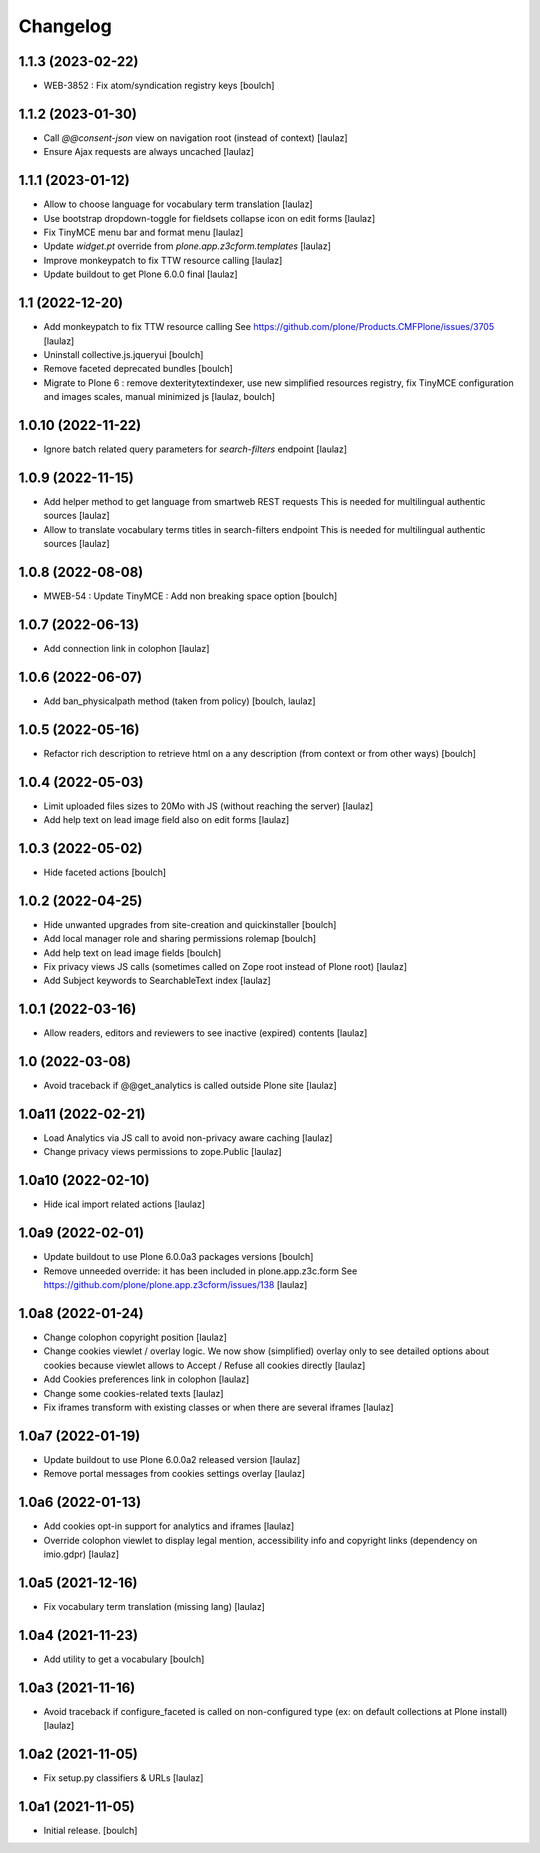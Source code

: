 Changelog
=========


1.1.3 (2023-02-22)
------------------

- WEB-3852 : Fix atom/syndication registry keys
  [boulch]


1.1.2 (2023-01-30)
------------------

- Call `@@consent-json` view on navigation root (instead of context)
  [laulaz]

- Ensure Ajax requests are always uncached
  [laulaz]


1.1.1 (2023-01-12)
------------------

- Allow to choose language for vocabulary term translation
  [laulaz]

- Use bootstrap dropdown-toggle for fieldsets collapse icon on edit forms
  [laulaz]

- Fix TinyMCE menu bar and format menu
  [laulaz]

- Update `widget.pt` override from `plone.app.z3cform.templates`
  [laulaz]

- Improve monkeypatch to fix TTW resource calling
  [laulaz]

- Update buildout to get Plone 6.0.0 final
  [laulaz]


1.1 (2022-12-20)
----------------

- Add monkeypatch to fix TTW resource calling
  See https://github.com/plone/Products.CMFPlone/issues/3705
  [laulaz]

- Uninstall collective.js.jqueryui
  [boulch]

- Remove faceted deprecated bundles
  [boulch]

- Migrate to Plone 6 : remove dexteritytextindexer, use new simplified
  resources registry, fix TinyMCE configuration and images scales,
  manual minimized js
  [laulaz, boulch]


1.0.10 (2022-11-22)
-------------------

- Ignore batch related query parameters for `search-filters` endpoint
  [laulaz]


1.0.9 (2022-11-15)
------------------

- Add helper method to get language from smartweb REST requests
  This is needed for multilingual authentic sources
  [laulaz]

- Allow to translate vocabulary terms titles in search-filters endpoint
  This is needed for multilingual authentic sources
  [laulaz]


1.0.8 (2022-08-08)
------------------

- MWEB-54 : Update TinyMCE : Add non breaking space option
  [boulch]


1.0.7 (2022-06-13)
------------------

- Add connection link in colophon
  [laulaz]


1.0.6 (2022-06-07)
------------------

- Add ban_physicalpath method (taken from policy)
  [boulch, laulaz]


1.0.5 (2022-05-16)
------------------

- Refactor rich description to retrieve html on a any description
  (from context or from other ways)
  [boulch]


1.0.4 (2022-05-03)
------------------

- Limit uploaded files sizes to 20Mo with JS (without reaching the server)
  [laulaz]

- Add help text on lead image field also on edit forms
  [laulaz]


1.0.3 (2022-05-02)
------------------

- Hide faceted actions
  [boulch]


1.0.2 (2022-04-25)
------------------

- Hide unwanted upgrades from site-creation and quickinstaller
  [boulch]

- Add local manager role and sharing permissions rolemap
  [boulch]

- Add help text on lead image fields
  [boulch]

- Fix privacy views JS calls (sometimes called on Zope root instead of Plone root)
  [laulaz]

- Add Subject keywords to SearchableText index
  [laulaz]


1.0.1 (2022-03-16)
------------------

- Allow readers, editors and reviewers to see inactive (expired) contents
  [laulaz]


1.0 (2022-03-08)
----------------

- Avoid traceback if @@get_analytics is called outside Plone site
  [laulaz]


1.0a11 (2022-02-21)
-------------------

- Load Analytics via JS call to avoid non-privacy aware caching
  [laulaz]

- Change privacy views permissions to zope.Public
  [laulaz]


1.0a10 (2022-02-10)
-------------------

- Hide ical import related actions
  [laulaz]


1.0a9 (2022-02-01)
------------------

- Update buildout to use Plone 6.0.0a3 packages versions
  [boulch]

- Remove unneeded override: it has been included in plone.app.z3c.form
  See https://github.com/plone/plone.app.z3cform/issues/138
  [laulaz]


1.0a8 (2022-01-24)
------------------

- Change colophon copyright position
  [laulaz]

- Change cookies viewlet / overlay logic. We now show (simplified) overlay only
  to see detailed options about cookies because viewlet allows to Accept / Refuse
  all cookies directly
  [laulaz]

- Add Cookies preferences link in colophon
  [laulaz]

- Change some cookies-related texts
  [laulaz]

- Fix iframes transform with existing classes or when there are several iframes
  [laulaz]


1.0a7 (2022-01-19)
------------------

- Update buildout to use Plone 6.0.0a2 released version
  [laulaz]

- Remove portal messages from cookies settings overlay
  [laulaz]


1.0a6 (2022-01-13)
------------------

- Add cookies opt-in support for analytics and iframes
  [laulaz]

- Override colophon viewlet to display legal mention, accessibility info and
  copyright links (dependency on imio.gdpr)
  [laulaz]


1.0a5 (2021-12-16)
------------------

- Fix vocabulary term translation (missing lang)
  [laulaz]


1.0a4 (2021-11-23)
------------------

- Add utility to get a vocabulary
  [boulch]


1.0a3 (2021-11-16)
------------------

- Avoid traceback if configure_faceted is called on non-configured type (ex: on
  default collections at Plone install)
  [laulaz]


1.0a2 (2021-11-05)
------------------

- Fix setup.py classifiers & URLs
  [laulaz]


1.0a1 (2021-11-05)
------------------

- Initial release.
  [boulch]

